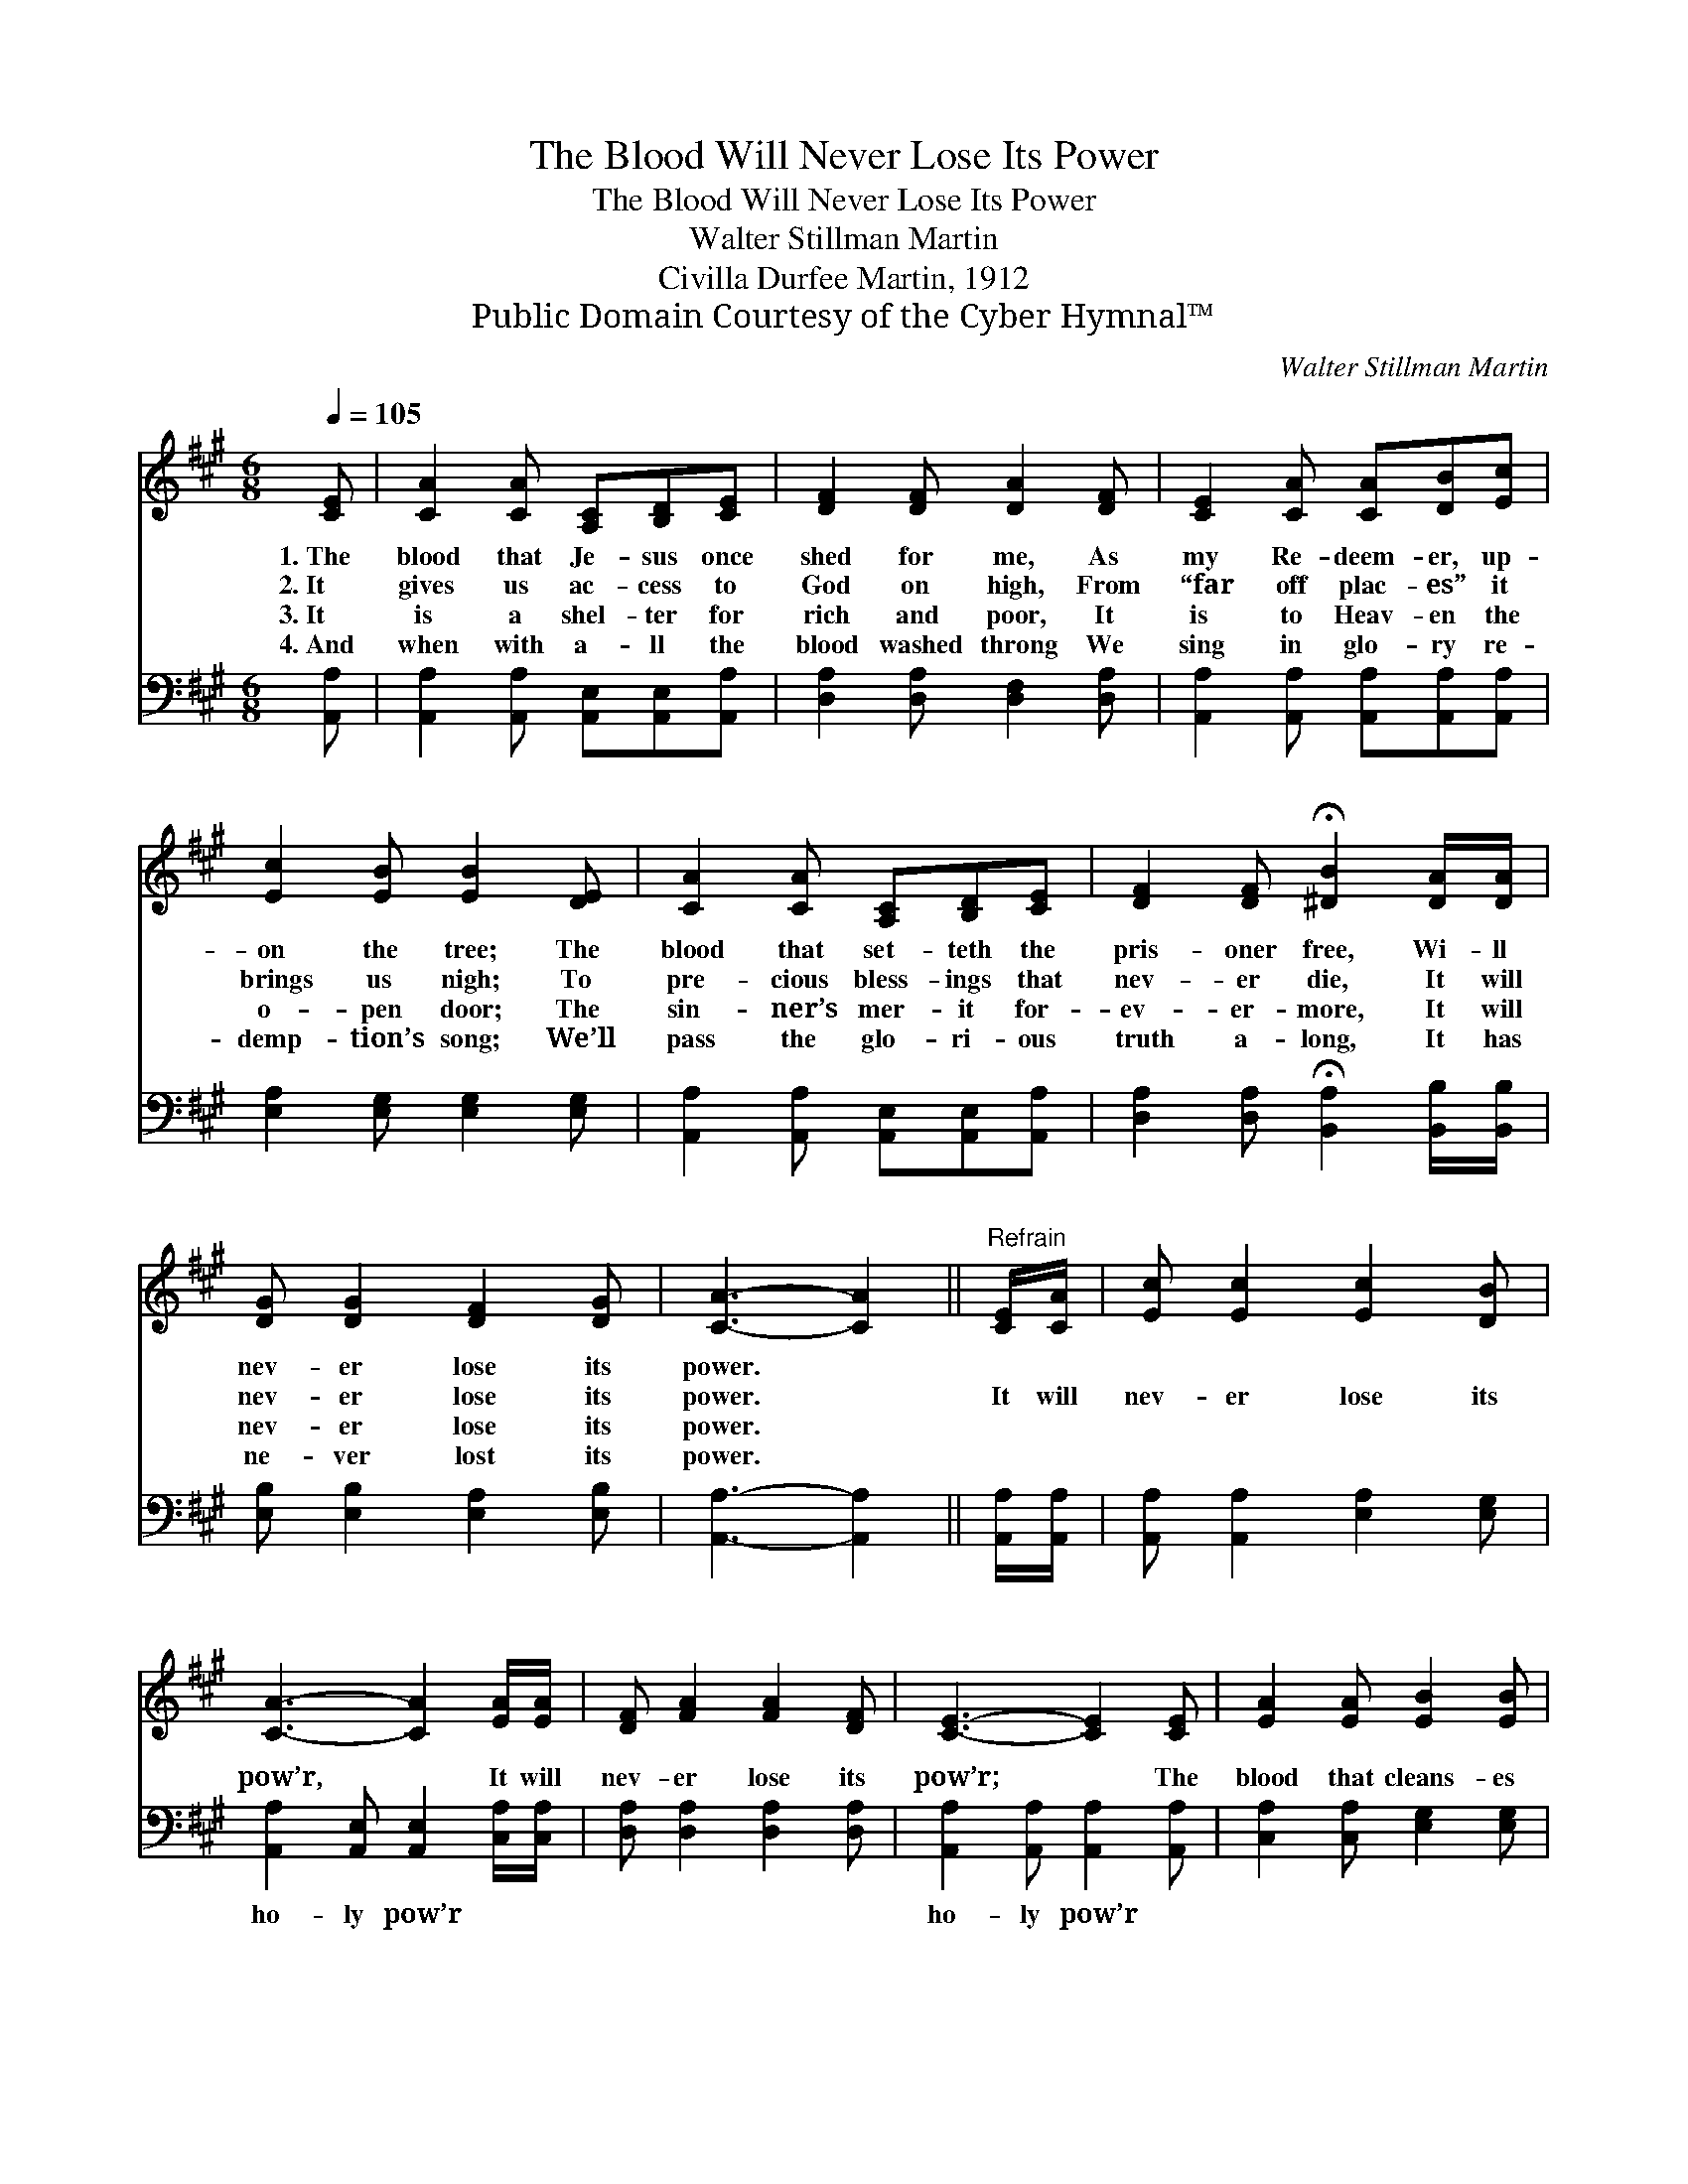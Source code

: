 X:1
T:The Blood Will Never Lose Its Power
T:The Blood Will Never Lose Its Power
T:Walter Stillman Martin
T:Civilla Durfee Martin, 1912
T:Public Domain Courtesy of the Cyber Hymnal™
C:Walter Stillman Martin
Z:Public Domain
Z:Courtesy of the Cyber Hymnal™
%%score 1 ( 2 3 )
L:1/8
Q:1/4=105
M:6/8
K:A
V:1 treble 
V:2 bass 
V:3 bass 
V:1
 [CE] | [CA]2 [CA] [A,C][B,D][CE] | [DF]2 [DF] [DA]2 [DF] | [CE]2 [CA] [CA][DB][Ec] | %4
w: 1.~The|blood that Je- sus once|shed for me, As|my Re- deem- er, up-|
w: 2.~It|gives us ac- cess to|God on high, From|“far off plac- es” it|
w: 3.~It|is a shel- ter for|rich and poor, It|is to Heav- en the|
w: 4.~And|when with a- ll the|blood washed throng We|sing in glo- ry re-|
 [Ec]2 [EB] [EB]2 [DE] | [CA]2 [CA] [A,C][B,D][CE] | [DF]2 [DF] !fermata![^DB]2 [DA]/[DA]/ | %7
w: on the tree; The|blood that set- teth the|pris- oner free, Wi- ll|
w: brings us nigh; To|pre- cious bless- ings that|nev- er die, It will|
w: o- pen door; The|sin- ner’s mer- it for-|ev- er- more, It will|
w: demp- tion’s song; We’ll|pass the glo- ri- ous|truth a- long, It has|
 [DG] [DG]2 [DF]2 [DG] | [CA]3- [CA]2 ||"^Refrain" [CE]/[CA]/ | [Ec] [Ec]2 [Ec]2 [DB] | %11
w: nev- er lose its|power. *|||
w: nev- er lose its|power. *|It will|nev- er lose its|
w: nev- er lose its|power. *|||
w: ne- ver lost its|power. *|||
 [CA]3- [CA]2 [EA]/[EA]/ | [DF] [FA]2 [FA]2 [DF] | [CE]3- [CE]2 [CE] | [EA]2 [EA] [EB]2 [EB] | %15
w: ||||
w: pow’r, * It will|nev- er lose its|pow’r; * The|blood that cleans- es|
w: ||||
w: ||||
 [Ec]2 [Ed] !fermata![Ee]2 [EA] | [Ec] [Ec]2 [Ec]2 [DB] | [CA]3- [CA]2 |] %18
w: |||
w: from all sin Will|nev- er lose its|power. *|
w: |||
w: |||
V:2
 [A,,A,] | [A,,A,]2 [A,,A,] [A,,E,][A,,E,][A,,A,] | [D,A,]2 [D,A,] [D,F,]2 [D,A,] | %3
w: ~|~ ~ ~ ~ ~|~ ~ ~ ~|
 [A,,A,]2 [A,,A,] [A,,A,][A,,A,][A,,A,] | [E,A,]2 [E,G,] [E,G,]2 [E,G,] | %5
w: ~ ~ ~ ~ ~|~ ~ ~ ~|
 [A,,A,]2 [A,,A,] [A,,E,][A,,E,][A,,A,] | [D,A,]2 [D,A,] !fermata![B,,A,]2 [B,,B,]/[B,,B,]/ | %7
w: ~ ~ ~ ~ ~|~ ~ ~ ~ ~|
 [E,B,] [E,B,]2 [E,A,]2 [E,B,] | [A,,A,]3- [A,,A,]2 || [A,,A,]/[A,,A,]/ | %10
w: ~ ~ ~ ~|~ *|~ ~|
 [A,,A,] [A,,A,]2 [E,A,]2 [E,G,] | [A,,A,]2 [A,,E,] [A,,E,]2 [C,A,]/[C,A,]/ | %12
w: ~ ~ ~ ~|ho- ly pow’r ~ ~|
 [D,A,] [D,A,]2 [D,A,]2 [D,A,] | [A,,A,]2 [A,,A,] [A,,A,]2 [A,,A,] | %14
w: ~ ~ ~ ~|ho- ly pow’r *|
 [C,A,]2 [C,A,] [E,G,]2 [E,G,] | A,2 [A,B,] !fermata![A,C]2 [C,A,] | %16
w: ||
 [E,A,] [E,A,]2 [E,A,]2 [E,G,] | [A,,A,]3- [A,,A,]2 |] %18
w: ||
V:3
 x | x6 | x6 | x6 | x6 | x6 | x6 | x6 | x5 || x | x6 | x6 | x6 | x6 | x6 | A,2 x4 | x6 | x5 |] %18

